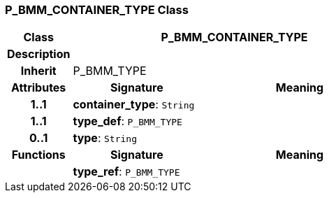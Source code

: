 === P_BMM_CONTAINER_TYPE Class

[cols="^1,2,3"]
|===
h|*Class*
2+^h|*P_BMM_CONTAINER_TYPE*

h|*Description*
2+a|

h|*Inherit*
2+|P_BMM_TYPE

h|*Attributes*
^h|*Signature*
^h|*Meaning*

h|*1..1*
|*container_type*: `String`
a|

h|*1..1*
|*type_def*: `P_BMM_TYPE`
a|

h|*0..1*
|*type*: `String`
a|
h|*Functions*
^h|*Signature*
^h|*Meaning*

h|
|*type_ref*: `P_BMM_TYPE`
a|
|===
